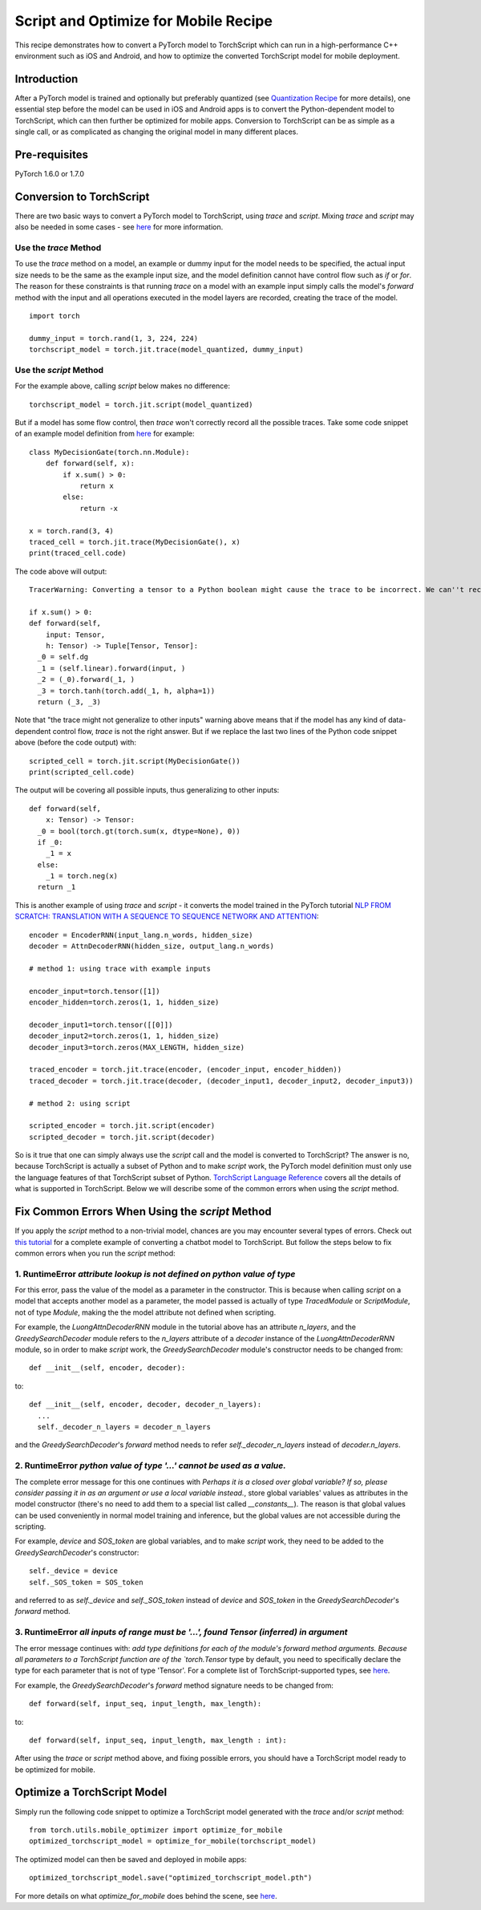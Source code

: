 Script and Optimize for Mobile Recipe
=====================================

This recipe demonstrates how to convert a PyTorch model to TorchScript which can run in a high-performance C++ environment such as iOS and Android, and how to optimize the converted TorchScript model for mobile deployment.

Introduction
------------

After a PyTorch model is trained and optionally but preferably quantized (see `Quantization Recipe <quantization.html>`_ for more details), one essential step before the model can be used in iOS and Android apps is to convert the Python-dependent model to TorchScript, which can then further be optimized for mobile apps. Conversion to TorchScript can be as simple as a single call, or as complicated as changing the original model in many different places.

Pre-requisites
--------------

PyTorch 1.6.0 or 1.7.0

Conversion to TorchScript
-------------------------

There are two basic ways to convert a PyTorch model to TorchScript, using `trace` and `script`. Mixing `trace` and `script` may also be needed in some cases - see `here <https://pytorch.org/tutorials/beginner/Intro_to_TorchScript_tutorial.html#mixing-scripting-and-tracing>`_ for more information.

Use the `trace` Method
^^^^^^^^^^^^^^^^^^^^^^

To use the `trace` method on a model, an example or dummy input for the model needs to be specified, the actual input size needs to be the same as the example input size, and the model definition cannot have control flow such as `if` or `for`. The reason for these constraints is that running `trace` on a model with an example input simply calls the model's `forward` method with the input and all operations executed in the model layers are recorded, creating the trace of the model.

::

    import torch

    dummy_input = torch.rand(1, 3, 224, 224)
    torchscript_model = torch.jit.trace(model_quantized, dummy_input)


Use the `script` Method
^^^^^^^^^^^^^^^^^^^^^^^

For the example above, calling `script` below makes no difference:

::

    torchscript_model = torch.jit.script(model_quantized)

But if a model has some flow control, then `trace` won't correctly record all the possible traces. Take some code snippet of an example model definition from `here <https://pytorch.org/tutorials/beginner/Intro_to_TorchScript_tutorial.html>`_ for example:

::

    class MyDecisionGate(torch.nn.Module):
        def forward(self, x):
            if x.sum() > 0:
                return x
            else:
                return -x

    x = torch.rand(3, 4)
    traced_cell = torch.jit.trace(MyDecisionGate(), x)
    print(traced_cell.code)

The code above will output:

::

    TracerWarning: Converting a tensor to a Python boolean might cause the trace to be incorrect. We can''t record the data flow of Python values, so this value will be treated as a constant in the future. This means that the trace might not generalize to other inputs!

    if x.sum() > 0:
    def forward(self,
        input: Tensor,
        h: Tensor) -> Tuple[Tensor, Tensor]:
      _0 = self.dg
      _1 = (self.linear).forward(input, )
      _2 = (_0).forward(_1, )
      _3 = torch.tanh(torch.add(_1, h, alpha=1))
      return (_3, _3)


Note that "the trace might not generalize to other inputs" warning above means that if the model has any kind of data-dependent control flow, `trace` is not the right answer. But if we replace the last two lines of the Python code snippet above (before the code output) with:

::

    scripted_cell = torch.jit.script(MyDecisionGate())
    print(scripted_cell.code)

The output will be covering all possible inputs, thus generalizing to other inputs:

::

    def forward(self,
        x: Tensor) -> Tensor:
      _0 = bool(torch.gt(torch.sum(x, dtype=None), 0))
      if _0:
        _1 = x
      else:
        _1 = torch.neg(x)
      return _1


This is another example of using `trace` and `script` - it converts the model trained in the PyTorch tutorial `NLP FROM SCRATCH: TRANSLATION WITH A SEQUENCE TO SEQUENCE NETWORK AND ATTENTION <https://pytorch.org/tutorials/intermediate/seq2seq_translation_tutorial.html>`_:

::

    encoder = EncoderRNN(input_lang.n_words, hidden_size)
    decoder = AttnDecoderRNN(hidden_size, output_lang.n_words)

    # method 1: using trace with example inputs

    encoder_input=torch.tensor([1])
    encoder_hidden=torch.zeros(1, 1, hidden_size)

    decoder_input1=torch.tensor([[0]])
    decoder_input2=torch.zeros(1, 1, hidden_size)
    decoder_input3=torch.zeros(MAX_LENGTH, hidden_size)

    traced_encoder = torch.jit.trace(encoder, (encoder_input, encoder_hidden))
    traced_decoder = torch.jit.trace(decoder, (decoder_input1, decoder_input2, decoder_input3))

    # method 2: using script

    scripted_encoder = torch.jit.script(encoder)
    scripted_decoder = torch.jit.script(decoder)

So is it true that one can simply always use the `script` call and the model is converted to TorchScript? The answer is no, because TorchScript is actually a subset of Python and to make `script` work, the PyTorch model definition must only use the language features of that TorchScript subset of Python. `TorchScript Language Reference <https://pytorch.org/docs/master/jit_language_reference.html#language-reference>`_ covers all the details of what is supported in TorchScript. Below we will describe some of the common errors when using the `script` method.


Fix Common Errors When Using the `script` Method
----------------------------------------------------

If you apply the `script` method to a non-trivial model, chances are you may encounter several types of errors. Check out `this tutorial <https://pytorch.org/tutorials/beginner/deploy_seq2seq_hybrid_frontend_tutorial.html>`_ for a complete example of converting a chatbot model to TorchScript. But follow the steps below to fix common errors when you run the `script` method:

1. RuntimeError `attribute lookup is not defined on python value of type`
^^^^^^^^^^^^^^^^^^^^^^^^^^^^^^^^^^^^^^^^^^^^^^^^^^^^^^^^^^^^^^^^^^^^^^^^^^^^^^^

For this error, pass the value of the model as a parameter in the constructor. This is because when calling `script` on a model that accepts another model as a parameter, the model passed is actually of type `TracedModule` or `ScriptModule`, not of type `Module`, making the the model attribute not defined when scripting.

For example, the `LuongAttnDecoderRNN` module in the tutorial above has an attribute `n_layers`, and the `GreedySearchDecoder` module refers to the `n_layers` attribute of a `decoder` instance of the `LuongAttnDecoderRNN` module, so in order to make `script` work, the `GreedySearchDecoder` module's constructor needs to be changed from:

::

    def __init__(self, encoder, decoder):

to:

::

    def __init__(self, encoder, decoder, decoder_n_layers):
      ...
      self._decoder_n_layers = decoder_n_layers


and the `GreedySearchDecoder`'s `forward` method needs to refer `self._decoder_n_layers` instead of `decoder.n_layers`.

2. RuntimeError `python value of type '...' cannot be used as a value.`
^^^^^^^^^^^^^^^^^^^^^^^^^^^^^^^^^^^^^^^^^^^^^^^^^^^^^^^^^^^^^^^^^^^^^^^^^^^^^^^

The complete error message for this one continues with `Perhaps it is a closed over global variable? If so, please consider passing it in as an argument or use a local variable instead.`, store global variables' values as attributes in the model constructor (there's no need to add them to a special list called `__constants__`). The reason is that global values can be used conveniently in normal model training and inference, but the global values are not accessible during the scripting.

For example, `device` and `SOS_token` are global variables, and to make `script` work, they need to be added to the `GreedySearchDecoder`'s constructor:

::

    self._device = device
    self._SOS_token = SOS_token

and referred to as `self._device` and `self._SOS_token` instead of `device` and `SOS_token` in the `GreedySearchDecoder`'s `forward` method.

3. RuntimeError `all inputs of range must be '...', found Tensor (inferred) in argument`
^^^^^^^^^^^^^^^^^^^^^^^^^^^^^^^^^^^^^^^^^^^^^^^^^^^^^^^^^^^^^^^^^^^^^^^^^^^^^^^^^^^^^^^^^^^^^^^^^^^^^^^^^^^

The error message continues with: `add type definitions for each of the module's forward method arguments. Because all parameters to a TorchScript function are of the `torch.Tensor` type by default, you need to specifically declare the type for each parameter that is not of type 'Tensor'. For a complete list of TorchScript-supported types, see `here <https://pytorch.org/docs/master/jit_language_reference.html#supported-type>`_.

For example, the `GreedySearchDecoder`'s `forward` method signature needs to be changed from:

::

    def forward(self, input_seq, input_length, max_length):

to:

::

    def forward(self, input_seq, input_length, max_length : int):

After using the `trace` or `script` method above, and fixing possible errors, you should have a TorchScript model ready to be optimized for mobile.


Optimize a TorchScript Model
--------------------------------------

Simply run the following code snippet to optimize a TorchScript model generated with the `trace` and/or `script` method:

::

    from torch.utils.mobile_optimizer import optimize_for_mobile
    optimized_torchscript_model = optimize_for_mobile(torchscript_model)

The optimized model can then be saved and deployed in mobile apps:

::

    optimized_torchscript_model.save("optimized_torchscript_model.pth")

For more details on what `optimize_for_mobile` does behind the scene, see `here <https://pytorch.org/docs/stable/mobile_optimizer.html>`_.
